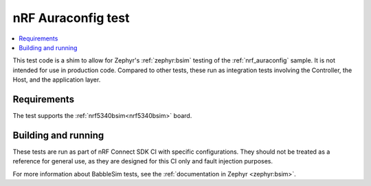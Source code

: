 .. _nrf_auraconfig_test:

nRF Auraconfig test
###################

.. contents::
   :local:
   :depth: 2

This test code is a shim to allow for Zephyr's :ref:`zephyr:bsim` testing of the :ref:`nrf_auraconfig` sample.
It is not intended for use in production code.
Compared to other tests, these run as integration tests involving the Controller, the Host, and the application layer.

Requirements
************

The test supports the :ref:`nrf5340bsim<nrf5340bsim>` board.

Building and running
********************

These tests are run as part of nRF Connect SDK CI with specific configurations.
They should not be treated as a reference for general use, as they are designed for this CI only and fault injection purposes.

For more information about BabbleSim tests, see the :ref:`documentation in Zephyr <zephyr:bsim>`.
